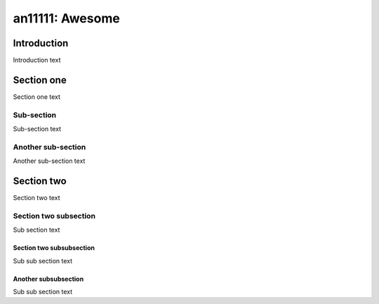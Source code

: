 ##############################
an11111: Awesome 
##############################

************
Introduction
************

Introduction text

***********
Section one
***********

Section one text

Sub-section
===========

Sub-section text

Another sub-section
===================

Another sub-section text

***********
Section two
***********

Section two text

Section two subsection
======================

Sub section text

Section two subsubsection
-------------------------

Sub sub section text

Another subsubsection
---------------------

Sub sub section text



